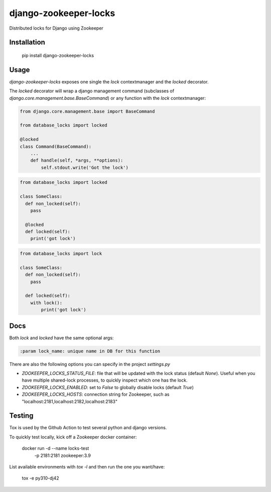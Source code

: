 =====================
django-zookeeper-locks
=====================

.. image:: https://github.com/DDuarte/django-zookeeper-locks/workflows/tests/badge.svg
    :target: https://github.com/DDuarte/django-zookeeper-locks/actions?query=workflow%3Atests
    :alt: tests

.. image:: https://codecov.io/gh/DDuarte/django-zookeeper-locks/branch/master/graph/badge.svg
   :target: https://codecov.io/gh/DDuarte/django-zookeeper-locks
   :alt: Test coverage status

.. image:: https://img.shields.io/pypi/v/django-zookeeper-locks
    :target: https://pypi.org/project/django-zookeeper-locks/
    :alt: Current version on PyPi

.. image:: https://img.shields.io/pypi/dm/django-zookeeper-locks
    :target: https://pypi.org/project/django-zookeeper-locks/
    :alt: monthly downloads

.. image:: https://img.shields.io/pypi/pyversions/django-zookeeper-locks
    :alt: PyPI - Python Version

.. image:: https://img.shields.io/pypi/djversions/django-zookeeper-locks
    :alt: PyPI - Django Version

Distributed locks for Django using Zookeeper

Installation
------------

    pip install django-zookeeper-locks


Usage
-----

`django-zookeeper-locks` exposes one single the `lock` contextmanager and the `locked` decorator.

The `locked` decorator will wrap a django management command (subclasses of `django.core.management.base.BaseCommand`) or any function with the `lock` contextmanager:


.. code-block:: python

    from django.core.management.base import BaseCommand

    from database_locks import locked

    @locked
    class Command(BaseCommand):
        ...
        def handle(self, *args, **options):
            self.stdout.write('Got the lock')


.. code-block:: python

    from database_locks import locked
    
    class SomeClass:
      def non_locked(self):
        pass
      
      @locked
      def locked(self):
        print('got lock')

.. code-block:: python

    from database_locks import lock
    
    class SomeClass:
      def non_locked(self):
        pass
      
      def locked(self):
        with lock():
            print('got lock')

Docs
----

Both `lock` and `locked` have the same optional args:

.. code-block:: python

    :param lock_name: unique name in DB for this function

There are also the following options you can specify in the project `settings.py`

- *ZOOKEEPER_LOCKS_STATUS_FILE*: file that will be updated with the lock status (default `None`). Useful when you have multiple shared-lock processes, to quickly inspect which one has the lock.
- *ZOOKEEPER_LOCKS_ENABLED*: set to `False` to globally disable locks (default `True`)
- *ZOOKEEPER_LOCKS_HOSTS*: connection string for Zookeeper, such as "localhost:2181,localhost:2182,localhost:2183"


Testing
-------

Tox is used by the Github Action to test several python and django versions.

To quickly test locally, kick off a Zookeeper docker container:


    docker run -d --name locks-test \
               -p 2181:2181 \
               zookeeper:3.9

List available environments with `tox -l` and then run the one you want/have:

    tox -e py310-dj42
